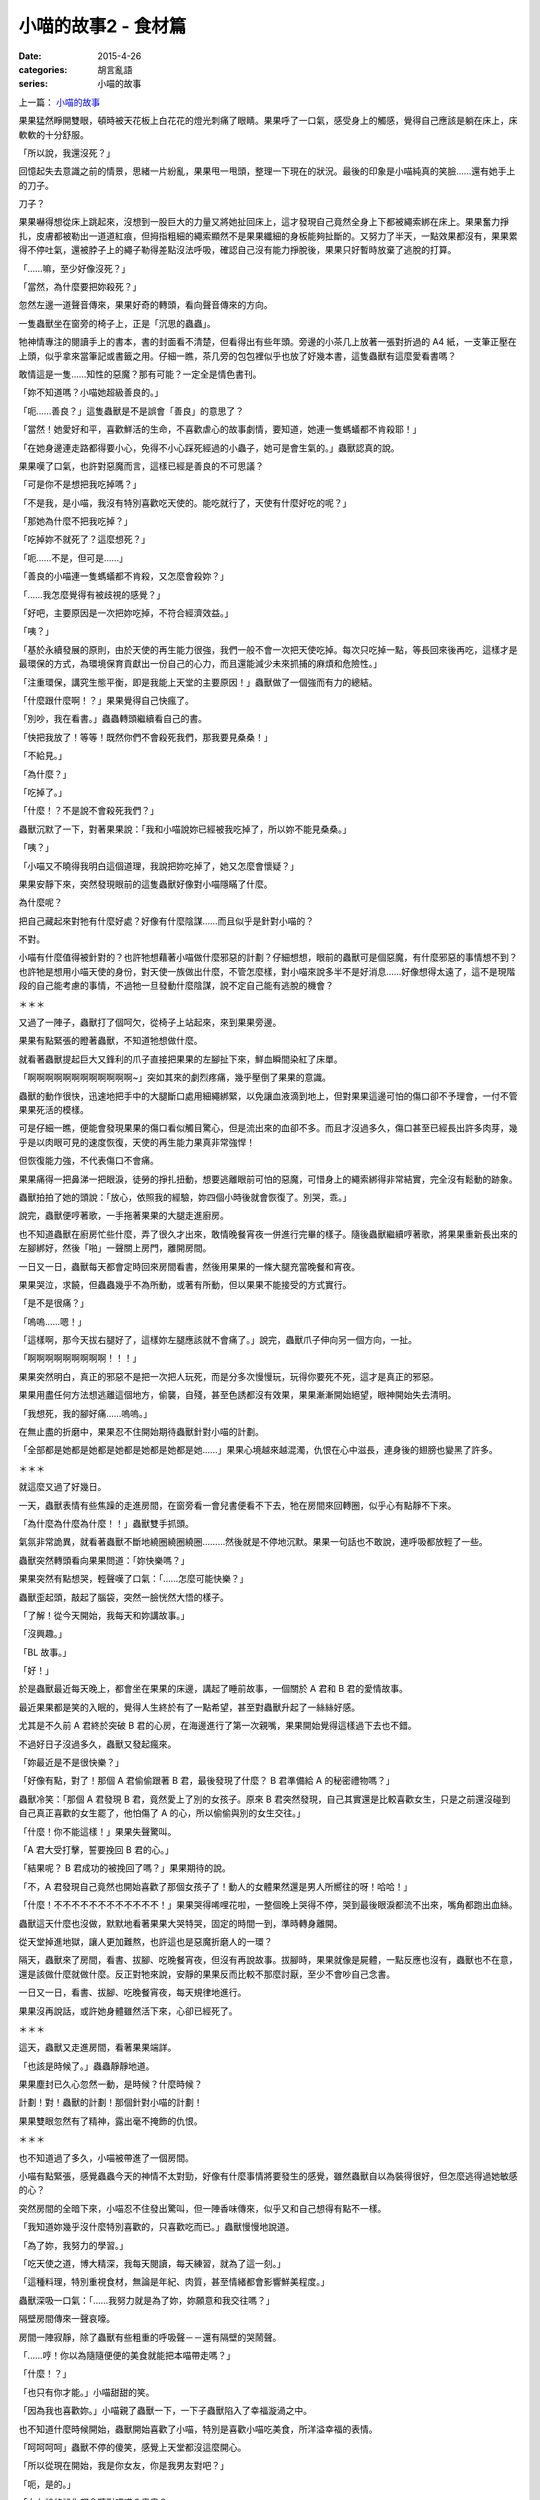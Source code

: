 小喵的故事2 - 食材篇
############################

:date: 2015-4-26
:categories: 胡言亂語
:series: 小喵的故事

上一篇： `小喵的故事 </articles/小喵的故事/>`_

果果猛然睜開雙眼，頓時被天花板上白花花的燈光刺痛了眼睛。果果呼了一口氣，感受身上的觸感，覺得自己應該是躺在床上，床軟軟的十分舒服。

「所以說，我還沒死？」

回憶起失去意識之前的情景，思緒一片紛亂，果果甩一甩頭，整理一下現在的狀況。最後的印象是小喵純真的笑臉……還有她手上的刀子。

刀子？

果果嚇得想從床上跳起來，沒想到一股巨大的力量又將她扯回床上，這才發現自己竟然全身上下都被繩索綁在床上。果果奮力掙扎，皮膚都被勒出一道道紅痕，但拇指粗細的繩索顯然不是果果纖細的身板能夠扯斷的。又努力了半天，一點效果都沒有，果果累得不停吐氣，還被脖子上的繩子勒得差點沒法呼吸，確認自己沒有能力掙脫後，果果只好暫時放棄了逃脫的打算。

「……嘛，至少好像沒死？」

「當然，為什麼要把妳殺死？」

忽然左邊一道聲音傳來，果果好奇的轉頭，看向聲音傳來的方向。

一隻蟲獸坐在窗旁的椅子上，正是「沉思的蟲蟲」。

牠神情專注的閱讀手上的書本，書的封面看不清楚，但看得出有些年頭。旁邊的小茶几上放著一張對折過的 A4 紙，一支筆正壓在上頭，似乎拿來當筆記或書籤之用。仔細一瞧，茶几旁的包包裡似乎也放了好幾本書，這隻蟲獸有這麼愛看書嗎？

敢情這是一隻……知性的惡魔？那有可能？一定全是情色書刊。

「妳不知道嗎？小喵她超級善良的。」

「呃……善良？」這隻蟲獸是不是誤會「善良」的意思了？

「當然！她愛好和平，喜歡鮮活的生命，不喜歡虐心的故事劇情，要知道，她連一隻螞蟻都不肯殺耶！」

「在她身邊連走路都得要小心，免得不小心踩死經過的小蟲子，她可是會生氣的。」蟲獸認真的說。

果果嘆了口氣，也許對惡魔而言，這樣已經是善良的不可思議？

「可是你不是想把我吃掉嗎？」

「不是我，是小喵，我沒有特別喜歡吃天使的。能吃就行了，天使有什麼好吃的呢？」

「那她為什麼不把我吃掉？」

「吃掉妳不就死了？這麼想死？」

「呃……不是，但可是……」

「善良的小喵連一隻螞蟻都不肯殺，又怎麼會殺妳？」

「……我怎麼覺得有被歧視的感覺？」

「好吧，主要原因是一次把妳吃掉，不符合經濟效益。」

「咦？」

「基於永續發展的原則，由於天使的再生能力很強，我們一般不會一次把天使吃掉。每次只吃掉一點，等長回來後再吃，這樣才是最環保的方式，為環境保育貢獻出一份自己的心力，而且還能減少未來抓捕的麻煩和危險性。」

「注重環保，講究生態平衡，即是我能上天堂的主要原因！」蟲獸做了一個強而有力的總結。

「什麼跟什麼啊！？」果果覺得自己快瘋了。

「別吵，我在看書。」蟲蟲轉頭繼續看自己的書。

「快把我放了！等等！既然你們不會殺死我們，那我要見桑桑！」

「不給見。」

「為什麼？」

「吃掉了。」

「什麼！？不是說不會殺死我們？」

蟲獸沉默了一下，對著果果說：「我和小喵說妳已經被我吃掉了，所以妳不能見桑桑。」

「咦？」

「小喵又不曉得我明白這個道理，我說把妳吃掉了，她又怎麼會懷疑？」

果果安靜下來，突然發現眼前的這隻蟲獸好像對小喵隱瞞了什麼。

為什麼呢？

把自己藏起來對牠有什麼好處？好像有什麼陰謀……而且似乎是針對小喵的？

不對。

小喵有什麼值得被針對的？也許牠想藉著小喵做什麼邪惡的計劃？仔細想想，眼前的蟲獸可是個惡魔，有什麼邪惡的事情想不到？也許牠是想用小喵天使的身份，對天使一族做出什麼，不管怎麼樣，對小喵來說多半不是好消息……好像想得太遠了，這不是現階段的自己能考慮的事情，不過牠一旦發動什麼陰謀，說不定自己能有逃脫的機會？

＊＊＊

又過了一陣子，蟲獸打了個呵欠，從椅子上站起來，來到果果旁邊。

果果有點緊張的瞪著蟲獸，不知道牠想做什麼。

就看著蟲獸提起巨大又鋒利的爪子直接把果果的左腳扯下來，鮮血瞬間染紅了床單。

「啊啊啊啊啊啊啊啊啊啊啊啊~」突如其來的劇烈疼痛，幾乎壓倒了果果的意識。

蟲獸的動作很快，迅速地把手中的大腿斷口處用細繩綁緊，以免讓血液滴到地上，但對果果這邊可怕的傷口卻不予理會，一付不管果果死活的模樣。

可是仔細一瞧，便能會發現果果的傷口看似觸目驚心，但是流出來的血卻不多。而且才沒過多久，傷口甚至已經長出許多肉芽，幾乎是以肉眼可見的速度恢復，天使的再生能力果真非常強悍！

但恢復能力強，不代表傷口不會痛。

果果痛得一把鼻涕一把眼淚，徒勞的掙扎扭動，想要逃離眼前可怕的惡魔，可惜身上的繩索綁得非常結實，完全沒有鬆動的跡象。

蟲獸拍拍了她的頭說：「放心，依照我的經驗，妳四個小時後就會恢復了。別哭，乖。」

說完，蟲獸便哼著歌，一手拖著果果的大腿走進廚房。

也不知道蟲獸在廚房忙些什麼，弄了很久才出來，敢情晚餐宵夜一併進行完畢的樣子。隨後蟲獸繼續哼著歌，將果果重新長出來的左腳綁好，然後「啪」一聲關上房門，離開房間。

一日又一日，蟲獸每天都會定時回來房間看書，然後用果果的一條大腿充當晚餐和宵夜。

果果哭泣，求饒，但蟲蟲幾乎不為所動，或著有所動，但以果果不能接受的方式實行。

「是不是很痛？」

「嗚嗚……嗯！」

「這樣啊，那今天拔右腿好了，這樣妳左腿應該就不會痛了。」說完，蟲獸爪子伸向另一個方向，一扯。

「啊啊啊啊啊啊啊啊啊！！！」

果果突然明白，真正的邪惡不是把一次把人玩死，而是分多次慢慢玩，玩得你要死不死，這才是真正的邪惡。

果果用盡任何方法想逃離這個地方，偷襲，自殘，甚至色誘都沒有效果，果果漸漸開始絕望，眼神開始失去清明。

「我想死，我的腳好痛……嗚嗚。」

在無止盡的折磨中，果果忍不住開始期待蟲獸針對小喵的計劃。

「全部都是她都是她都是她都是她都是她都是她……」果果心境越來越混濁，仇恨在心中滋長，連身後的翅膀也變黑了許多。

＊＊＊

就這麼又過了好幾日。

一天，蟲獸表情有些焦躁的走進房間，在窗旁看一會兒書便看不下去，牠在房間來回轉圈，似乎心有點靜不下來。

「為什麼為什麼為什麼！！」蟲獸雙手抓頭。

氣氛非常詭異，就看著蟲獸不斷地繞圈繞圈繞圈………然後就是不停地沉默。果果一句話也不敢說，連呼吸都放輕了一些。

蟲獸突然轉頭看向果果問道：「妳快樂嗎？」

果果突然有點想哭，輕聲嘆了口氣：「……怎麼可能快樂？」

蟲獸歪起頭，敲起了腦袋，突然一臉恍然大悟的樣子。

「了解！從今天開始，我每天和妳講故事。」

「沒興趣。」

「BL 故事。」

「好！」

於是蟲獸最近每天晚上，都會坐在果果的床邊，講起了睡前故事，一個關於 A 君和 B 君的愛情故事。

最近果果都是笑的入眠的，覺得人生終於有了一點希望，甚至對蟲獸升起了一絲絲好感。

尤其是不久前 A 君終於突破 B 君的心房，在海邊進行了第一次親嘴，果果開始覺得這樣過下去也不錯。

不過好日子沒過多久，蟲獸又發起瘋來。

「妳最近是不是很快樂？」

「好像有點，對了！那個 A 君偷偷跟著 B 君，最後發現了什麼？ B 君準備給 A 的秘密禮物嗎？」

蟲獸冷笑：「那個 A 君發現 B 君，竟然愛上了別的女孩子。原來 B 君突然發現，自己其實還是比較喜歡女生，只是之前還沒碰到自己真正喜歡的女生罷了，他怕傷了 A 的心，所以偷偷與別的女生交往。」

「什麼！你不能這樣！」果果失聲驚叫。

「A 君大受打擊，誓要挽回 B 君的心。」

「結果呢？ B 君成功的被挽回了嗎？」果果期待的說。

「不，A 君發現自己竟然也開始喜歡了那個女孩子了！動人的女體果然還是男人所嚮往的呀！哈哈！」

「什麼！不不不不不不不不不不不不！」果果哭得唏哩花啦，一整個晚上哭得不停，哭到最後眼淚都流不出來，嘴角都跑出血絲。

蟲獸這天什麼也沒做，默默地看著果果大哭特哭，固定的時間一到，準時轉身離開。

從天堂掉進地獄，讓人更加難熬，也許這也是惡魔折磨人的一環？

隔天，蟲獸來了房間，看書、拔腳、吃晚餐宵夜，但沒有再說故事。拔腳時，果果就像是屍體，一點反應也沒有，蟲獸也不在意，還是該做什麼就做什麼。反正對牠來說，安靜的果果反而比較不那麼討厭，至少不會吵自己念書。

一日又一日，看書、拔腳、吃晚餐宵夜，每天規律地進行。

果果沒再說話，或許她身體雖然活下來，心卻已經死了。

＊＊＊

這天，蟲獸又走進房間，看著果果端詳。

「也該是時候了。」蟲蟲靜靜地道。

果果塵封已久心忽然一動，是時候？什麼時候？

計劃！對！蟲獸的計劃！那個針對小喵的計劃！

果果雙眼忽然有了精神，露出毫不掩飾的仇恨。

＊＊＊

也不知道過了多久，小喵被帶進了一個房間。

小喵有點緊張，感覺蟲蟲今天的神情不太對勁，好像有什麼事情將要發生的感覺，雖然蟲獸自以為裝得很好，但怎麼逃得過她敏感的心？

突然房間的全暗下來，小喵忍不住發出驚叫，但一陣香味傳來，似乎又和自己想得有點不一樣。

「我知道妳幾乎沒什麼特別喜歡的，只喜歡吃而已。」蟲獸慢慢地說道。

「為了妳，我努力的學習。」

「吃天使之道，博大精深，我每天閱讀，每天練習，就為了這一刻。」

「這種料理，特別重視食材，無論是年紀、肉質，甚至情緒都會影響鮮美程度。」

蟲獸深吸一口氣：「……我努力就是為了妳，妳願意和我交往嗎？」

隔壁房間傳來一聲哀嚎。

房間一陣寂靜，除了蟲獸有些粗重的呼吸聲－－還有隔壁的哭鬧聲。

「……哼！你以為隨隨便便的美食就能把本喵帶走嗎？」

「什麼！？」

「也只有你才能。」小喵甜甜的笑。

「因為我也喜歡妳。」小喵親了蟲獸一下，一下子蟲獸陷入了幸福漩渦之中。

也不知道什麼時候開始，蟲獸開始喜歡了小喵，特別是喜歡小喵吃美食，所洋溢幸福的表情。

「呵呵呵呵」蟲獸不停的傻笑，感覺上天堂都沒這麼開心。

「所以從現在開始，我是你女友，你是我男友對吧？」

「呃，是的。」

「女友說的說你都會聽對吧喵？蟲蟲？」

「呃，好像是的。」現在正名為蟲蟲的蟲獸突然感覺好像有那裡怪怪的。

「很好，跪下！」

「咦！？」

「跪下喵！」

「是是是，對不起。」

「聽好了，現在宣讀小喵家的家規。」

蟲蟲跪在地上，不敢抬頭。

「小喵家法第一條：蟲蟲有罪，以上喵。」

半嚷沒了聲息，蟲蟲忍不住問：「然後呢？」

「啊就有罪了呀，還要第二條幹麻？」小喵一腳踩住了蟲蟲的頭，宣示了自己的地位和權力。

就這樣，兩人的愛情故事就這麼展開了。

他們的愛情故事，有歡笑，有淚水。她們有共同的興趣，卻沒有相同的嗜好。

蟲蟲喜歡海，但小喵只喜歡山。

蟲蟲喜歡人氣十足都市，但小喵只喜歡人煙稀少自然之地。

蟲蟲教小喵吃天使的技巧，但沒有很喜歡吃。

蟲蟲喜歡玩弄的過程，小喵只想到吃。

認識不同點，相處才是難事。

相同點也不少，這也是個難事。

「什麼？妳說妳也喜歡女生？靠！妳千萬別再找一個女友，我會發瘋！」

「……好吧，找女友沒關係，但妳的女友千萬不要再有個男友，這是底線！」

他們努力學習怎麼相處，雖然他們也會吵架，但最後都會和好。

相信，他們會一直相處到永遠。

＊＊＊

「以上，就是我們浪漫的戀愛故事。」小喵盤腿坐在桑桑的肚子上，為故事做了個總結。

「為……為什麼要和我說這些？」桑桑忍受著不舒服，不明白這個神經病今天為啥會突然跑來和她講故事。

「無聊唄。而且果果知道，結果妳卻不知道，不覺得很不公平？」

「也許吧。」同樣只剩一條腿的食材桑桑說道。

「而且呀，聽蟲蟲說，牠試了很多次，還是覺得快樂的食材比較好吃，所以我才會和妳說故事喔。」

「……」

「……」

「……」

「……那還是說 BL 故事好了。」

「好的，很久以前，有個關於 A 君和 B 君的故事……」

下一篇： `小喵的故事3 - 天堂篇 </articles/小喵的故事3-天堂篇/>`_